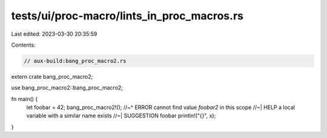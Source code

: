 tests/ui/proc-macro/lints_in_proc_macros.rs
===========================================

Last edited: 2023-03-30 20:35:59

Contents:

.. code-block:: rs

    // aux-build:bang_proc_macro2.rs

extern crate bang_proc_macro2;

use bang_proc_macro2::bang_proc_macro2;

fn main() {
    let foobar = 42;
    bang_proc_macro2!();
    //~^ ERROR cannot find value `foobar2` in this scope
    //~| HELP a local variable with a similar name exists
    //~| SUGGESTION foobar
    println!("{}", x);
}


